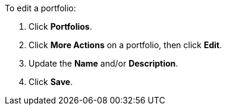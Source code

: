 To edit a portfolio:

. Click *Portfolios*.
. Click *More Actions* on a portfolio, then click *Edit*.
. Update the *Name* and/or *Description*.
. Click *Save*.
